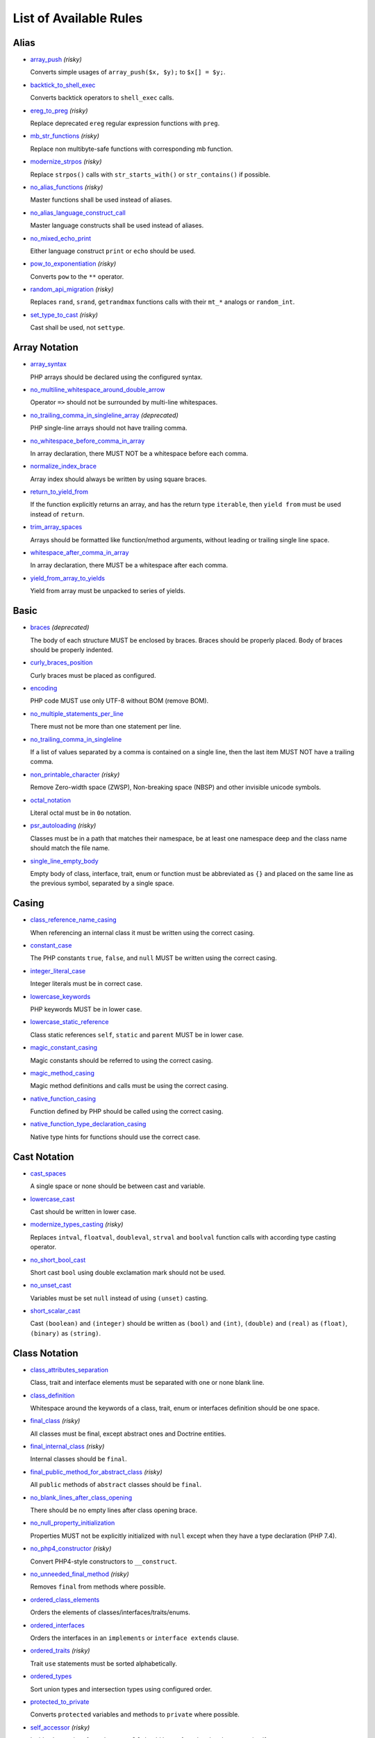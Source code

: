 =======================
List of Available Rules
=======================

Alias
-----

- `array_push <./alias/array_push.rst>`_ *(risky)*

  Converts simple usages of ``array_push($x, $y);`` to ``$x[] = $y;``.
- `backtick_to_shell_exec <./alias/backtick_to_shell_exec.rst>`_

  Converts backtick operators to ``shell_exec`` calls.
- `ereg_to_preg <./alias/ereg_to_preg.rst>`_ *(risky)*

  Replace deprecated ``ereg`` regular expression functions with ``preg``.
- `mb_str_functions <./alias/mb_str_functions.rst>`_ *(risky)*

  Replace non multibyte-safe functions with corresponding mb function.
- `modernize_strpos <./alias/modernize_strpos.rst>`_ *(risky)*

  Replace ``strpos()`` calls with ``str_starts_with()`` or ``str_contains()`` if possible.
- `no_alias_functions <./alias/no_alias_functions.rst>`_ *(risky)*

  Master functions shall be used instead of aliases.
- `no_alias_language_construct_call <./alias/no_alias_language_construct_call.rst>`_

  Master language constructs shall be used instead of aliases.
- `no_mixed_echo_print <./alias/no_mixed_echo_print.rst>`_

  Either language construct ``print`` or ``echo`` should be used.
- `pow_to_exponentiation <./alias/pow_to_exponentiation.rst>`_ *(risky)*

  Converts ``pow`` to the ``**`` operator.
- `random_api_migration <./alias/random_api_migration.rst>`_ *(risky)*

  Replaces ``rand``, ``srand``, ``getrandmax`` functions calls with their ``mt_*`` analogs or ``random_int``.
- `set_type_to_cast <./alias/set_type_to_cast.rst>`_ *(risky)*

  Cast shall be used, not ``settype``.

Array Notation
--------------

- `array_syntax <./array_notation/array_syntax.rst>`_

  PHP arrays should be declared using the configured syntax.
- `no_multiline_whitespace_around_double_arrow <./array_notation/no_multiline_whitespace_around_double_arrow.rst>`_

  Operator ``=>`` should not be surrounded by multi-line whitespaces.
- `no_trailing_comma_in_singleline_array <./array_notation/no_trailing_comma_in_singleline_array.rst>`_ *(deprecated)*

  PHP single-line arrays should not have trailing comma.
- `no_whitespace_before_comma_in_array <./array_notation/no_whitespace_before_comma_in_array.rst>`_

  In array declaration, there MUST NOT be a whitespace before each comma.
- `normalize_index_brace <./array_notation/normalize_index_brace.rst>`_

  Array index should always be written by using square braces.
- `return_to_yield_from <./array_notation/return_to_yield_from.rst>`_

  If the function explicitly returns an array, and has the return type ``iterable``, then ``yield from`` must be used instead of ``return``.
- `trim_array_spaces <./array_notation/trim_array_spaces.rst>`_

  Arrays should be formatted like function/method arguments, without leading or trailing single line space.
- `whitespace_after_comma_in_array <./array_notation/whitespace_after_comma_in_array.rst>`_

  In array declaration, there MUST be a whitespace after each comma.
- `yield_from_array_to_yields <./array_notation/yield_from_array_to_yields.rst>`_

  Yield from array must be unpacked to series of yields.

Basic
-----

- `braces <./basic/braces.rst>`_ *(deprecated)*

  The body of each structure MUST be enclosed by braces. Braces should be properly placed. Body of braces should be properly indented.
- `curly_braces_position <./basic/curly_braces_position.rst>`_

  Curly braces must be placed as configured.
- `encoding <./basic/encoding.rst>`_

  PHP code MUST use only UTF-8 without BOM (remove BOM).
- `no_multiple_statements_per_line <./basic/no_multiple_statements_per_line.rst>`_

  There must not be more than one statement per line.
- `no_trailing_comma_in_singleline <./basic/no_trailing_comma_in_singleline.rst>`_

  If a list of values separated by a comma is contained on a single line, then the last item MUST NOT have a trailing comma.
- `non_printable_character <./basic/non_printable_character.rst>`_ *(risky)*

  Remove Zero-width space (ZWSP), Non-breaking space (NBSP) and other invisible unicode symbols.
- `octal_notation <./basic/octal_notation.rst>`_

  Literal octal must be in ``0o`` notation.
- `psr_autoloading <./basic/psr_autoloading.rst>`_ *(risky)*

  Classes must be in a path that matches their namespace, be at least one namespace deep and the class name should match the file name.
- `single_line_empty_body <./basic/single_line_empty_body.rst>`_

  Empty body of class, interface, trait, enum or function must be abbreviated as ``{}`` and placed on the same line as the previous symbol, separated by a single space.

Casing
------

- `class_reference_name_casing <./casing/class_reference_name_casing.rst>`_

  When referencing an internal class it must be written using the correct casing.
- `constant_case <./casing/constant_case.rst>`_

  The PHP constants ``true``, ``false``, and ``null`` MUST be written using the correct casing.
- `integer_literal_case <./casing/integer_literal_case.rst>`_

  Integer literals must be in correct case.
- `lowercase_keywords <./casing/lowercase_keywords.rst>`_

  PHP keywords MUST be in lower case.
- `lowercase_static_reference <./casing/lowercase_static_reference.rst>`_

  Class static references ``self``, ``static`` and ``parent`` MUST be in lower case.
- `magic_constant_casing <./casing/magic_constant_casing.rst>`_

  Magic constants should be referred to using the correct casing.
- `magic_method_casing <./casing/magic_method_casing.rst>`_

  Magic method definitions and calls must be using the correct casing.
- `native_function_casing <./casing/native_function_casing.rst>`_

  Function defined by PHP should be called using the correct casing.
- `native_function_type_declaration_casing <./casing/native_function_type_declaration_casing.rst>`_

  Native type hints for functions should use the correct case.

Cast Notation
-------------

- `cast_spaces <./cast_notation/cast_spaces.rst>`_

  A single space or none should be between cast and variable.
- `lowercase_cast <./cast_notation/lowercase_cast.rst>`_

  Cast should be written in lower case.
- `modernize_types_casting <./cast_notation/modernize_types_casting.rst>`_ *(risky)*

  Replaces ``intval``, ``floatval``, ``doubleval``, ``strval`` and ``boolval`` function calls with according type casting operator.
- `no_short_bool_cast <./cast_notation/no_short_bool_cast.rst>`_

  Short cast ``bool`` using double exclamation mark should not be used.
- `no_unset_cast <./cast_notation/no_unset_cast.rst>`_

  Variables must be set ``null`` instead of using ``(unset)`` casting.
- `short_scalar_cast <./cast_notation/short_scalar_cast.rst>`_

  Cast ``(boolean)`` and ``(integer)`` should be written as ``(bool)`` and ``(int)``, ``(double)`` and ``(real)`` as ``(float)``, ``(binary)`` as ``(string)``.

Class Notation
--------------

- `class_attributes_separation <./class_notation/class_attributes_separation.rst>`_

  Class, trait and interface elements must be separated with one or none blank line.
- `class_definition <./class_notation/class_definition.rst>`_

  Whitespace around the keywords of a class, trait, enum or interfaces definition should be one space.
- `final_class <./class_notation/final_class.rst>`_ *(risky)*

  All classes must be final, except abstract ones and Doctrine entities.
- `final_internal_class <./class_notation/final_internal_class.rst>`_ *(risky)*

  Internal classes should be ``final``.
- `final_public_method_for_abstract_class <./class_notation/final_public_method_for_abstract_class.rst>`_ *(risky)*

  All ``public`` methods of ``abstract`` classes should be ``final``.
- `no_blank_lines_after_class_opening <./class_notation/no_blank_lines_after_class_opening.rst>`_

  There should be no empty lines after class opening brace.
- `no_null_property_initialization <./class_notation/no_null_property_initialization.rst>`_

  Properties MUST not be explicitly initialized with ``null`` except when they have a type declaration (PHP 7.4).
- `no_php4_constructor <./class_notation/no_php4_constructor.rst>`_ *(risky)*

  Convert PHP4-style constructors to ``__construct``.
- `no_unneeded_final_method <./class_notation/no_unneeded_final_method.rst>`_ *(risky)*

  Removes ``final`` from methods where possible.
- `ordered_class_elements <./class_notation/ordered_class_elements.rst>`_

  Orders the elements of classes/interfaces/traits/enums.
- `ordered_interfaces <./class_notation/ordered_interfaces.rst>`_

  Orders the interfaces in an ``implements`` or ``interface extends`` clause.
- `ordered_traits <./class_notation/ordered_traits.rst>`_ *(risky)*

  Trait ``use`` statements must be sorted alphabetically.
- `ordered_types <./class_notation/ordered_types.rst>`_

  Sort union types and intersection types using configured order.
- `protected_to_private <./class_notation/protected_to_private.rst>`_

  Converts ``protected`` variables and methods to ``private`` where possible.
- `self_accessor <./class_notation/self_accessor.rst>`_ *(risky)*

  Inside class or interface element ``self`` should be preferred to the class name itself.
- `self_static_accessor <./class_notation/self_static_accessor.rst>`_

  Inside an enum or ``final``/anonymous class, ``self`` should be preferred over ``static``.
- `single_class_element_per_statement <./class_notation/single_class_element_per_statement.rst>`_

  There MUST NOT be more than one property or constant declared per statement.
- `single_trait_insert_per_statement <./class_notation/single_trait_insert_per_statement.rst>`_

  Each trait ``use`` must be done as single statement.
- `visibility_required <./class_notation/visibility_required.rst>`_

  Visibility MUST be declared on all properties and methods; ``abstract`` and ``final`` MUST be declared before the visibility; ``static`` MUST be declared after the visibility.

Class Usage
-----------

- `date_time_immutable <./class_usage/date_time_immutable.rst>`_ *(risky)*

  Class ``DateTimeImmutable`` should be used instead of ``DateTime``.

Comment
-------

- `comment_to_phpdoc <./comment/comment_to_phpdoc.rst>`_ *(risky)*

  Comments with annotation should be docblock when used on structural elements.
- `header_comment <./comment/header_comment.rst>`_

  Add, replace or remove header comment.
- `multiline_comment_opening_closing <./comment/multiline_comment_opening_closing.rst>`_

  DocBlocks must start with two asterisks, multiline comments must start with a single asterisk, after the opening slash. Both must end with a single asterisk before the closing slash.
- `no_empty_comment <./comment/no_empty_comment.rst>`_

  There should not be any empty comments.
- `no_trailing_whitespace_in_comment <./comment/no_trailing_whitespace_in_comment.rst>`_

  There MUST be no trailing spaces inside comment or PHPDoc.
- `single_line_comment_spacing <./comment/single_line_comment_spacing.rst>`_

  Single-line comments must have proper spacing.
- `single_line_comment_style <./comment/single_line_comment_style.rst>`_

  Single-line comments and multi-line comments with only one line of actual content should use the ``//`` syntax.

Constant Notation
-----------------

- `native_constant_invocation <./constant_notation/native_constant_invocation.rst>`_ *(risky)*

  Add leading ``\`` before constant invocation of internal constant to speed up resolving. Constant name match is case-sensitive, except for ``null``, ``false`` and ``true``.

Control Structure
-----------------

- `control_structure_braces <./control_structure/control_structure_braces.rst>`_

  The body of each control structure MUST be enclosed within braces.
- `control_structure_continuation_position <./control_structure/control_structure_continuation_position.rst>`_

  Control structure continuation keyword must be on the configured line.
- `elseif <./control_structure/elseif.rst>`_

  The keyword ``elseif`` should be used instead of ``else if`` so that all control keywords look like single words.
- `empty_loop_body <./control_structure/empty_loop_body.rst>`_

  Empty loop-body must be in configured style.
- `empty_loop_condition <./control_structure/empty_loop_condition.rst>`_

  Empty loop-condition must be in configured style.
- `include <./control_structure/include.rst>`_

  Include/Require and file path should be divided with a single space. File path should not be placed under brackets.
- `no_alternative_syntax <./control_structure/no_alternative_syntax.rst>`_

  Replace control structure alternative syntax to use braces.
- `no_break_comment <./control_structure/no_break_comment.rst>`_

  There must be a comment when fall-through is intentional in a non-empty case body.
- `no_superfluous_elseif <./control_structure/no_superfluous_elseif.rst>`_

  Replaces superfluous ``elseif`` with ``if``.
- `no_trailing_comma_in_list_call <./control_structure/no_trailing_comma_in_list_call.rst>`_ *(deprecated)*

  Remove trailing commas in list function calls.
- `no_unneeded_control_parentheses <./control_structure/no_unneeded_control_parentheses.rst>`_

  Removes unneeded parentheses around control statements.
- `no_unneeded_curly_braces <./control_structure/no_unneeded_curly_braces.rst>`_

  Removes unneeded curly braces that are superfluous and aren't part of a control structure's body.
- `no_useless_else <./control_structure/no_useless_else.rst>`_

  There should not be useless ``else`` cases.
- `simplified_if_return <./control_structure/simplified_if_return.rst>`_

  Simplify ``if`` control structures that return the boolean result of their condition.
- `switch_case_semicolon_to_colon <./control_structure/switch_case_semicolon_to_colon.rst>`_

  A case should be followed by a colon and not a semicolon.
- `switch_case_space <./control_structure/switch_case_space.rst>`_

  Removes extra spaces between colon and case value.
- `switch_continue_to_break <./control_structure/switch_continue_to_break.rst>`_

  Switch case must not be ended with ``continue`` but with ``break``.
- `trailing_comma_in_multiline <./control_structure/trailing_comma_in_multiline.rst>`_

  Multi-line arrays, arguments list, parameters list and ``match`` expressions must have a trailing comma.
- `yoda_style <./control_structure/yoda_style.rst>`_

  Write conditions in Yoda style (``true``), non-Yoda style (``['equal' => false, 'identical' => false, 'less_and_greater' => false]``) or ignore those conditions (``null``) based on configuration.

Doctrine Annotation
-------------------

- `doctrine_annotation_array_assignment <./doctrine_annotation/doctrine_annotation_array_assignment.rst>`_

  Doctrine annotations must use configured operator for assignment in arrays.
- `doctrine_annotation_braces <./doctrine_annotation/doctrine_annotation_braces.rst>`_

  Doctrine annotations without arguments must use the configured syntax.
- `doctrine_annotation_indentation <./doctrine_annotation/doctrine_annotation_indentation.rst>`_

  Doctrine annotations must be indented with four spaces.
- `doctrine_annotation_spaces <./doctrine_annotation/doctrine_annotation_spaces.rst>`_

  Fixes spaces in Doctrine annotations.

Function Notation
-----------------

- `combine_nested_dirname <./function_notation/combine_nested_dirname.rst>`_ *(risky)*

  Replace multiple nested calls of ``dirname`` by only one call with second ``$level`` parameter. Requires PHP >= 7.0.
- `date_time_create_from_format_call <./function_notation/date_time_create_from_format_call.rst>`_ *(risky)*

  The first argument of ``DateTime::createFromFormat`` method must start with ``!``.
- `fopen_flag_order <./function_notation/fopen_flag_order.rst>`_ *(risky)*

  Order the flags in ``fopen`` calls, ``b`` and ``t`` must be last.
- `fopen_flags <./function_notation/fopen_flags.rst>`_ *(risky)*

  The flags in ``fopen`` calls must omit ``t``, and ``b`` must be omitted or included consistently.
- `function_declaration <./function_notation/function_declaration.rst>`_

  Spaces should be properly placed in a function declaration.
- `function_typehint_space <./function_notation/function_typehint_space.rst>`_ *(deprecated)*

  Ensure single space between function's argument and its typehint.
- `implode_call <./function_notation/implode_call.rst>`_ *(risky)*

  Function ``implode`` must be called with 2 arguments in the documented order.
- `lambda_not_used_import <./function_notation/lambda_not_used_import.rst>`_

  Lambda must not import variables it doesn't use.
- `method_argument_space <./function_notation/method_argument_space.rst>`_

  In method arguments and method call, there MUST NOT be a space before each comma and there MUST be one space after each comma. Argument lists MAY be split across multiple lines, where each subsequent line is indented once. When doing so, the first item in the list MUST be on the next line, and there MUST be only one argument per line.
- `native_function_invocation <./function_notation/native_function_invocation.rst>`_ *(risky)*

  Add leading ``\`` before function invocation to speed up resolving.
- `no_spaces_after_function_name <./function_notation/no_spaces_after_function_name.rst>`_

  When making a method or function call, there MUST NOT be a space between the method or function name and the opening parenthesis.
- `no_trailing_comma_in_singleline_function_call <./function_notation/no_trailing_comma_in_singleline_function_call.rst>`_ *(deprecated)*

  When making a method or function call on a single line there MUST NOT be a trailing comma after the last argument.
- `no_unreachable_default_argument_value <./function_notation/no_unreachable_default_argument_value.rst>`_ *(risky)*

  In function arguments there must not be arguments with default values before non-default ones.
- `no_useless_sprintf <./function_notation/no_useless_sprintf.rst>`_ *(risky)*

  There must be no ``sprintf`` calls with only the first argument.
- `nullable_type_declaration_for_default_null_value <./function_notation/nullable_type_declaration_for_default_null_value.rst>`_

  Adds or removes ``?`` before single type declarations or ``|null`` at the end of union types when parameters have a default ``null`` value.
- `phpdoc_to_param_type <./function_notation/phpdoc_to_param_type.rst>`_ *(risky)*

  EXPERIMENTAL: Takes ``@param`` annotations of non-mixed types and adjusts accordingly the function signature. Requires PHP >= 7.0.
- `phpdoc_to_property_type <./function_notation/phpdoc_to_property_type.rst>`_ *(risky)*

  EXPERIMENTAL: Takes ``@var`` annotation of non-mixed types and adjusts accordingly the property signature. Requires PHP >= 7.4.
- `phpdoc_to_return_type <./function_notation/phpdoc_to_return_type.rst>`_ *(risky)*

  EXPERIMENTAL: Takes ``@return`` annotation of non-mixed types and adjusts accordingly the function signature.
- `regular_callable_call <./function_notation/regular_callable_call.rst>`_ *(risky)*

  Callables must be called without using ``call_user_func*`` when possible.
- `return_type_declaration <./function_notation/return_type_declaration.rst>`_

  Adjust spacing around colon in return type declarations and backed enum types.
- `single_line_throw <./function_notation/single_line_throw.rst>`_

  Throwing exception must be done in single line.
- `static_lambda <./function_notation/static_lambda.rst>`_ *(risky)*

  Lambdas not (indirect) referencing ``$this`` must be declared ``static``.
- `use_arrow_functions <./function_notation/use_arrow_functions.rst>`_ *(risky)*

  Anonymous functions with one-liner return statement must use arrow functions.
- `void_return <./function_notation/void_return.rst>`_ *(risky)*

  Add ``void`` return type to functions with missing or empty return statements, but priority is given to ``@return`` annotations. Requires PHP >= 7.1.

Import
------

- `fully_qualified_strict_types <./import/fully_qualified_strict_types.rst>`_

  Transforms imported FQCN parameters and return types in function arguments to short version.
- `global_namespace_import <./import/global_namespace_import.rst>`_

  Imports or fully qualifies global classes/functions/constants.
- `group_import <./import/group_import.rst>`_

  There MUST be group use for the same namespaces.
- `no_leading_import_slash <./import/no_leading_import_slash.rst>`_

  Remove leading slashes in ``use`` clauses.
- `no_unneeded_import_alias <./import/no_unneeded_import_alias.rst>`_

  Imports should not be aliased as the same name.
- `no_unused_imports <./import/no_unused_imports.rst>`_

  Unused ``use`` statements must be removed.
- `ordered_imports <./import/ordered_imports.rst>`_

  Ordering ``use`` statements.
- `single_import_per_statement <./import/single_import_per_statement.rst>`_

  There MUST be one use keyword per declaration.
- `single_line_after_imports <./import/single_line_after_imports.rst>`_

  Each namespace use MUST go on its own line and there MUST be one blank line after the use statements block.

Language Construct
------------------

- `class_keyword_remove <./language_construct/class_keyword_remove.rst>`_ *(deprecated)*

  Converts ``::class`` keywords to FQCN strings.
- `combine_consecutive_issets <./language_construct/combine_consecutive_issets.rst>`_

  Using ``isset($var) &&`` multiple times should be done in one call.
- `combine_consecutive_unsets <./language_construct/combine_consecutive_unsets.rst>`_

  Calling ``unset`` on multiple items should be done in one call.
- `declare_equal_normalize <./language_construct/declare_equal_normalize.rst>`_

  Equal sign in declare statement should be surrounded by spaces or not following configuration.
- `declare_parentheses <./language_construct/declare_parentheses.rst>`_

  There must not be spaces around ``declare`` statement parentheses.
- `dir_constant <./language_construct/dir_constant.rst>`_ *(risky)*

  Replaces ``dirname(__FILE__)`` expression with equivalent ``__DIR__`` constant.
- `error_suppression <./language_construct/error_suppression.rst>`_ *(risky)*

  Error control operator should be added to deprecation notices and/or removed from other cases.
- `explicit_indirect_variable <./language_construct/explicit_indirect_variable.rst>`_

  Add curly braces to indirect variables to make them clear to understand. Requires PHP >= 7.0.
- `function_to_constant <./language_construct/function_to_constant.rst>`_ *(risky)*

  Replace core functions calls returning constants with the constants.
- `get_class_to_class_keyword <./language_construct/get_class_to_class_keyword.rst>`_ *(risky)*

  Replace ``get_class`` calls on object variables with class keyword syntax.
- `is_null <./language_construct/is_null.rst>`_ *(risky)*

  Replaces ``is_null($var)`` expression with ``null === $var``.
- `no_unset_on_property <./language_construct/no_unset_on_property.rst>`_ *(risky)*

  Properties should be set to ``null`` instead of using ``unset``.
- `nullable_type_declaration <./language_construct/nullable_type_declaration.rst>`_

  Nullable single type declaration should be standardised using configured syntax.
- `single_space_after_construct <./language_construct/single_space_after_construct.rst>`_ *(deprecated)*

  Ensures a single space after language constructs.
- `single_space_around_construct <./language_construct/single_space_around_construct.rst>`_

  Ensures a single space after language constructs.

List Notation
-------------

- `list_syntax <./list_notation/list_syntax.rst>`_

  List (``array`` destructuring) assignment should be declared using the configured syntax. Requires PHP >= 7.1.

Namespace Notation
------------------

- `blank_line_after_namespace <./namespace_notation/blank_line_after_namespace.rst>`_

  There MUST be one blank line after the namespace declaration.
- `blank_lines_before_namespace <./namespace_notation/blank_lines_before_namespace.rst>`_

  Controls blank lines before a namespace declaration.
- `clean_namespace <./namespace_notation/clean_namespace.rst>`_

  Namespace must not contain spacing, comments or PHPDoc.
- `no_blank_lines_before_namespace <./namespace_notation/no_blank_lines_before_namespace.rst>`_ *(deprecated)*

  There should be no blank lines before a namespace declaration.
- `no_leading_namespace_whitespace <./namespace_notation/no_leading_namespace_whitespace.rst>`_

  The namespace declaration line shouldn't contain leading whitespace.
- `single_blank_line_before_namespace <./namespace_notation/single_blank_line_before_namespace.rst>`_ *(deprecated)*

  There should be exactly one blank line before a namespace declaration.

Naming
------

- `no_homoglyph_names <./naming/no_homoglyph_names.rst>`_ *(risky)*

  Replace accidental usage of homoglyphs (non ascii characters) in names.

Operator
--------

- `assign_null_coalescing_to_coalesce_equal <./operator/assign_null_coalescing_to_coalesce_equal.rst>`_

  Use the null coalescing assignment operator ``??=`` where possible.
- `binary_operator_spaces <./operator/binary_operator_spaces.rst>`_

  Binary operators should be surrounded by space as configured.
- `concat_space <./operator/concat_space.rst>`_

  Concatenation should be spaced according to configuration.
- `increment_style <./operator/increment_style.rst>`_

  Pre- or post-increment and decrement operators should be used if possible.
- `logical_operators <./operator/logical_operators.rst>`_ *(risky)*

  Use ``&&`` and ``||`` logical operators instead of ``and`` and ``or``.
- `new_with_braces <./operator/new_with_braces.rst>`_

  All instances created with ``new`` keyword must (not) be followed by braces.
- `no_space_around_double_colon <./operator/no_space_around_double_colon.rst>`_

  There must be no space around double colons (also called Scope Resolution Operator or Paamayim Nekudotayim).
- `no_useless_concat_operator <./operator/no_useless_concat_operator.rst>`_

  There should not be useless concat operations.
- `no_useless_nullsafe_operator <./operator/no_useless_nullsafe_operator.rst>`_

  There should not be useless Null-safe operator ``?->`` used.
- `not_operator_with_space <./operator/not_operator_with_space.rst>`_

  Logical NOT operators (``!``) should have leading and trailing whitespaces.
- `not_operator_with_successor_space <./operator/not_operator_with_successor_space.rst>`_

  Logical NOT operators (``!``) should have one trailing whitespace.
- `object_operator_without_whitespace <./operator/object_operator_without_whitespace.rst>`_

  There should not be space before or after object operators ``->`` and ``?->``.
- `operator_linebreak <./operator/operator_linebreak.rst>`_

  Operators - when multiline - must always be at the beginning or at the end of the line.
- `standardize_increment <./operator/standardize_increment.rst>`_

  Increment and decrement operators should be used if possible.
- `standardize_not_equals <./operator/standardize_not_equals.rst>`_

  Replace all ``<>`` with ``!=``.
- `ternary_operator_spaces <./operator/ternary_operator_spaces.rst>`_

  Standardize spaces around ternary operator.
- `ternary_to_elvis_operator <./operator/ternary_to_elvis_operator.rst>`_ *(risky)*

  Use the Elvis operator ``?:`` where possible.
- `ternary_to_null_coalescing <./operator/ternary_to_null_coalescing.rst>`_

  Use ``null`` coalescing operator ``??`` where possible. Requires PHP >= 7.0.
- `unary_operator_spaces <./operator/unary_operator_spaces.rst>`_

  Unary operators should be placed adjacent to their operands.

PHP Tag
-------

- `blank_line_after_opening_tag <./php_tag/blank_line_after_opening_tag.rst>`_

  Ensure there is no code on the same line as the PHP open tag and it is followed by a blank line.
- `echo_tag_syntax <./php_tag/echo_tag_syntax.rst>`_

  Replaces short-echo ``<?=`` with long format ``<?php echo``/``<?php print`` syntax, or vice-versa.
- `full_opening_tag <./php_tag/full_opening_tag.rst>`_

  PHP code must use the long ``<?php`` tags or short-echo ``<?=`` tags and not other tag variations.
- `linebreak_after_opening_tag <./php_tag/linebreak_after_opening_tag.rst>`_

  Ensure there is no code on the same line as the PHP open tag.
- `no_closing_tag <./php_tag/no_closing_tag.rst>`_

  The closing ``?>`` tag MUST be omitted from files containing only PHP.

PHPUnit
-------

- `php_unit_construct <./php_unit/php_unit_construct.rst>`_ *(risky)*

  PHPUnit assertion method calls like ``->assertSame(true, $foo)`` should be written with dedicated method like ``->assertTrue($foo)``.
- `php_unit_data_provider_name <./php_unit/php_unit_data_provider_name.rst>`_ *(risky)*

  Data provider names must match the name of the test.
- `php_unit_data_provider_return_type <./php_unit/php_unit_data_provider_return_type.rst>`_ *(risky)*

  The return type of PHPUnit data provider must be ``iterable``.
- `php_unit_data_provider_static <./php_unit/php_unit_data_provider_static.rst>`_ *(risky)*

  Data providers must be static.
- `php_unit_dedicate_assert <./php_unit/php_unit_dedicate_assert.rst>`_ *(risky)*

  PHPUnit assertions like ``assertInternalType``, ``assertFileExists``, should be used over ``assertTrue``.
- `php_unit_dedicate_assert_internal_type <./php_unit/php_unit_dedicate_assert_internal_type.rst>`_ *(risky)*

  PHPUnit assertions like ``assertIsArray`` should be used over ``assertInternalType``.
- `php_unit_expectation <./php_unit/php_unit_expectation.rst>`_ *(risky)*

  Usages of ``->setExpectedException*`` methods MUST be replaced by ``->expectException*`` methods.
- `php_unit_fqcn_annotation <./php_unit/php_unit_fqcn_annotation.rst>`_

  PHPUnit annotations should be a FQCNs including a root namespace.
- `php_unit_internal_class <./php_unit/php_unit_internal_class.rst>`_

  All PHPUnit test classes should be marked as internal.
- `php_unit_method_casing <./php_unit/php_unit_method_casing.rst>`_

  Enforce camel (or snake) case for PHPUnit test methods, following configuration.
- `php_unit_mock <./php_unit/php_unit_mock.rst>`_ *(risky)*

  Usages of ``->getMock`` and ``->getMockWithoutInvokingTheOriginalConstructor`` methods MUST be replaced by ``->createMock`` or ``->createPartialMock`` methods.
- `php_unit_mock_short_will_return <./php_unit/php_unit_mock_short_will_return.rst>`_ *(risky)*

  Usage of PHPUnit's mock e.g. ``->will($this->returnValue(..))`` must be replaced by its shorter equivalent such as ``->willReturn(...)``.
- `php_unit_namespaced <./php_unit/php_unit_namespaced.rst>`_ *(risky)*

  PHPUnit classes MUST be used in namespaced version, e.g. ``\PHPUnit\Framework\TestCase`` instead of ``\PHPUnit_Framework_TestCase``.
- `php_unit_no_expectation_annotation <./php_unit/php_unit_no_expectation_annotation.rst>`_ *(risky)*

  Usages of ``@expectedException*`` annotations MUST be replaced by ``->setExpectedException*`` methods.
- `php_unit_set_up_tear_down_visibility <./php_unit/php_unit_set_up_tear_down_visibility.rst>`_ *(risky)*

  Changes the visibility of the ``setUp()`` and ``tearDown()`` functions of PHPUnit to ``protected``, to match the PHPUnit TestCase.
- `php_unit_size_class <./php_unit/php_unit_size_class.rst>`_

  All PHPUnit test cases should have ``@small``, ``@medium`` or ``@large`` annotation to enable run time limits.
- `php_unit_strict <./php_unit/php_unit_strict.rst>`_ *(risky)*

  PHPUnit methods like ``assertSame`` should be used instead of ``assertEquals``.
- `php_unit_test_annotation <./php_unit/php_unit_test_annotation.rst>`_ *(risky)*

  Adds or removes @test annotations from tests, following configuration.
- `php_unit_test_case_static_method_calls <./php_unit/php_unit_test_case_static_method_calls.rst>`_ *(risky)*

  Calls to ``PHPUnit\Framework\TestCase`` static methods must all be of the same type, either ``$this->``, ``self::`` or ``static::``.
- `php_unit_test_class_requires_covers <./php_unit/php_unit_test_class_requires_covers.rst>`_

  Adds a default ``@coversNothing`` annotation to PHPUnit test classes that have no ``@covers*`` annotation.

PHPDoc
------

- `align_multiline_comment <./phpdoc/align_multiline_comment.rst>`_

  Each line of multi-line DocComments must have an asterisk [PSR-5] and must be aligned with the first one.
- `general_phpdoc_annotation_remove <./phpdoc/general_phpdoc_annotation_remove.rst>`_

  Configured annotations should be omitted from PHPDoc.
- `general_phpdoc_tag_rename <./phpdoc/general_phpdoc_tag_rename.rst>`_

  Renames PHPDoc tags.
- `no_blank_lines_after_phpdoc <./phpdoc/no_blank_lines_after_phpdoc.rst>`_

  There should not be blank lines between docblock and the documented element.
- `no_empty_phpdoc <./phpdoc/no_empty_phpdoc.rst>`_

  There should not be empty PHPDoc blocks.
- `no_superfluous_phpdoc_tags <./phpdoc/no_superfluous_phpdoc_tags.rst>`_

  Removes ``@param``, ``@return`` and ``@var`` tags that don't provide any useful information.
- `phpdoc_add_missing_param_annotation <./phpdoc/phpdoc_add_missing_param_annotation.rst>`_

  PHPDoc should contain ``@param`` for all params.
- `phpdoc_align <./phpdoc/phpdoc_align.rst>`_

  All items of the given phpdoc tags must be either left-aligned or (by default) aligned vertically.
- `phpdoc_annotation_without_dot <./phpdoc/phpdoc_annotation_without_dot.rst>`_

  PHPDoc annotation descriptions should not be a sentence.
- `phpdoc_indent <./phpdoc/phpdoc_indent.rst>`_

  Docblocks should have the same indentation as the documented subject.
- `phpdoc_inline_tag_normalizer <./phpdoc/phpdoc_inline_tag_normalizer.rst>`_

  Fixes PHPDoc inline tags.
- `phpdoc_line_span <./phpdoc/phpdoc_line_span.rst>`_

  Changes doc blocks from single to multi line, or reversed. Works for class constants, properties and methods only.
- `phpdoc_no_access <./phpdoc/phpdoc_no_access.rst>`_

  ``@access`` annotations should be omitted from PHPDoc.
- `phpdoc_no_alias_tag <./phpdoc/phpdoc_no_alias_tag.rst>`_

  No alias PHPDoc tags should be used.
- `phpdoc_no_empty_return <./phpdoc/phpdoc_no_empty_return.rst>`_

  ``@return void`` and ``@return null`` annotations should be omitted from PHPDoc.
- `phpdoc_no_package <./phpdoc/phpdoc_no_package.rst>`_

  ``@package`` and ``@subpackage`` annotations should be omitted from PHPDoc.
- `phpdoc_no_useless_inheritdoc <./phpdoc/phpdoc_no_useless_inheritdoc.rst>`_

  Classy that does not inherit must not have ``@inheritdoc`` tags.
- `phpdoc_order_by_value <./phpdoc/phpdoc_order_by_value.rst>`_

  Order phpdoc tags by value.
- `phpdoc_order <./phpdoc/phpdoc_order.rst>`_

  Annotations in PHPDoc should be ordered in defined sequence.
- `phpdoc_param_order <./phpdoc/phpdoc_param_order.rst>`_

  Orders all ``@param`` annotations in DocBlocks according to method signature.
- `phpdoc_return_self_reference <./phpdoc/phpdoc_return_self_reference.rst>`_

  The type of ``@return`` annotations of methods returning a reference to itself must the configured one.
- `phpdoc_scalar <./phpdoc/phpdoc_scalar.rst>`_

  Scalar types should always be written in the same form. ``int`` not ``integer``, ``bool`` not ``boolean``, ``float`` not ``real`` or ``double``.
- `phpdoc_separation <./phpdoc/phpdoc_separation.rst>`_

  Annotations in PHPDoc should be grouped together so that annotations of the same type immediately follow each other. Annotations of a different type are separated by a single blank line.
- `phpdoc_single_line_var_spacing <./phpdoc/phpdoc_single_line_var_spacing.rst>`_

  Single line ``@var`` PHPDoc should have proper spacing.
- `phpdoc_summary <./phpdoc/phpdoc_summary.rst>`_

  PHPDoc summary should end in either a full stop, exclamation mark, or question mark.
- `phpdoc_tag_casing <./phpdoc/phpdoc_tag_casing.rst>`_

  Fixes casing of PHPDoc tags.
- `phpdoc_tag_type <./phpdoc/phpdoc_tag_type.rst>`_

  Forces PHPDoc tags to be either regular annotations or inline.
- `phpdoc_to_comment <./phpdoc/phpdoc_to_comment.rst>`_

  Docblocks should only be used on structural elements.
- `phpdoc_trim_consecutive_blank_line_separation <./phpdoc/phpdoc_trim_consecutive_blank_line_separation.rst>`_

  Removes extra blank lines after summary and after description in PHPDoc.
- `phpdoc_trim <./phpdoc/phpdoc_trim.rst>`_

  PHPDoc should start and end with content, excluding the very first and last line of the docblocks.
- `phpdoc_types <./phpdoc/phpdoc_types.rst>`_

  The correct case must be used for standard PHP types in PHPDoc.
- `phpdoc_types_order <./phpdoc/phpdoc_types_order.rst>`_

  Sorts PHPDoc types.
- `phpdoc_var_annotation_correct_order <./phpdoc/phpdoc_var_annotation_correct_order.rst>`_

  ``@var`` and ``@type`` annotations must have type and name in the correct order.
- `phpdoc_var_without_name <./phpdoc/phpdoc_var_without_name.rst>`_

  ``@var`` and ``@type`` annotations of classy properties should not contain the name.

Return Notation
---------------

- `no_useless_return <./return_notation/no_useless_return.rst>`_

  There should not be an empty ``return`` statement at the end of a function.
- `return_assignment <./return_notation/return_assignment.rst>`_

  Local, dynamic and directly referenced variables should not be assigned and directly returned by a function or method.
- `simplified_null_return <./return_notation/simplified_null_return.rst>`_

  A return statement wishing to return ``void`` should not return ``null``.

Semicolon
---------

- `multiline_whitespace_before_semicolons <./semicolon/multiline_whitespace_before_semicolons.rst>`_

  Forbid multi-line whitespace before the closing semicolon or move the semicolon to the new line for chained calls.
- `no_empty_statement <./semicolon/no_empty_statement.rst>`_

  Remove useless (semicolon) statements.
- `no_singleline_whitespace_before_semicolons <./semicolon/no_singleline_whitespace_before_semicolons.rst>`_

  Single-line whitespace before closing semicolon are prohibited.
- `semicolon_after_instruction <./semicolon/semicolon_after_instruction.rst>`_

  Instructions must be terminated with a semicolon.
- `space_after_semicolon <./semicolon/space_after_semicolon.rst>`_

  Fix whitespace after a semicolon.

Strict
------

- `declare_strict_types <./strict/declare_strict_types.rst>`_ *(risky)*

  Force strict types declaration in all files. Requires PHP >= 7.0.
- `strict_comparison <./strict/strict_comparison.rst>`_ *(risky)*

  Comparisons should be strict.
- `strict_param <./strict/strict_param.rst>`_ *(risky)*

  Functions should be used with ``$strict`` param set to ``true``.

String Notation
---------------

- `escape_implicit_backslashes <./string_notation/escape_implicit_backslashes.rst>`_

  Escape implicit backslashes in strings and heredocs to ease the understanding of which are special chars interpreted by PHP and which not.
- `explicit_string_variable <./string_notation/explicit_string_variable.rst>`_

  Converts implicit variables into explicit ones in double-quoted strings or heredoc syntax.
- `heredoc_to_nowdoc <./string_notation/heredoc_to_nowdoc.rst>`_

  Convert ``heredoc`` to ``nowdoc`` where possible.
- `no_binary_string <./string_notation/no_binary_string.rst>`_

  There should not be a binary flag before strings.
- `no_trailing_whitespace_in_string <./string_notation/no_trailing_whitespace_in_string.rst>`_ *(risky)*

  There must be no trailing whitespace in strings.
- `simple_to_complex_string_variable <./string_notation/simple_to_complex_string_variable.rst>`_

  Converts explicit variables in double-quoted strings and heredoc syntax from simple to complex format (``${`` to ``{$``).
- `single_quote <./string_notation/single_quote.rst>`_

  Convert double quotes to single quotes for simple strings.
- `string_length_to_empty <./string_notation/string_length_to_empty.rst>`_ *(risky)*

  String tests for empty must be done against ``''``, not with ``strlen``.
- `string_line_ending <./string_notation/string_line_ending.rst>`_ *(risky)*

  All multi-line strings must use correct line ending.

Whitespace
----------

- `array_indentation <./whitespace/array_indentation.rst>`_

  Each element of an array must be indented exactly once.
- `blank_line_before_statement <./whitespace/blank_line_before_statement.rst>`_

  An empty line feed must precede any configured statement.
- `blank_line_between_import_groups <./whitespace/blank_line_between_import_groups.rst>`_

  Putting blank lines between ``use`` statement groups.
- `compact_nullable_typehint <./whitespace/compact_nullable_typehint.rst>`_

  Remove extra spaces in a nullable typehint.
- `heredoc_indentation <./whitespace/heredoc_indentation.rst>`_

  Heredoc/nowdoc content must be properly indented. Requires PHP >= 7.3.
- `indentation_type <./whitespace/indentation_type.rst>`_

  Code MUST use configured indentation type.
- `line_ending <./whitespace/line_ending.rst>`_

  All PHP files must use same line ending.
- `method_chaining_indentation <./whitespace/method_chaining_indentation.rst>`_

  Method chaining MUST be properly indented. Method chaining with different levels of indentation is not supported.
- `no_extra_blank_lines <./whitespace/no_extra_blank_lines.rst>`_

  Removes extra blank lines and/or blank lines following configuration.
- `no_spaces_around_offset <./whitespace/no_spaces_around_offset.rst>`_

  There MUST NOT be spaces around offset braces.
- `no_spaces_inside_parenthesis <./whitespace/no_spaces_inside_parenthesis.rst>`_ *(deprecated)*

  There MUST NOT be a space after the opening parenthesis. There MUST NOT be a space before the closing parenthesis.
- `no_trailing_whitespace <./whitespace/no_trailing_whitespace.rst>`_

  Remove trailing whitespace at the end of non-blank lines.
- `no_whitespace_in_blank_line <./whitespace/no_whitespace_in_blank_line.rst>`_

  Remove trailing whitespace at the end of blank lines.
- `single_blank_line_at_eof <./whitespace/single_blank_line_at_eof.rst>`_

  A PHP file without end tag must always end with a single empty line feed.
- `spaces_inside_parentheses <./whitespace/spaces_inside_parentheses.rst>`_

  Parentheses must be declared using the configured whitespace.
- `statement_indentation <./whitespace/statement_indentation.rst>`_

  Each statement must be indented.
- `type_declaration_spaces <./whitespace/type_declaration_spaces.rst>`_

  Ensure single space between a variable and its type declaration in function arguments and properties.
- `types_spaces <./whitespace/types_spaces.rst>`_

  A single space or none should be around union type and intersection type operators.
